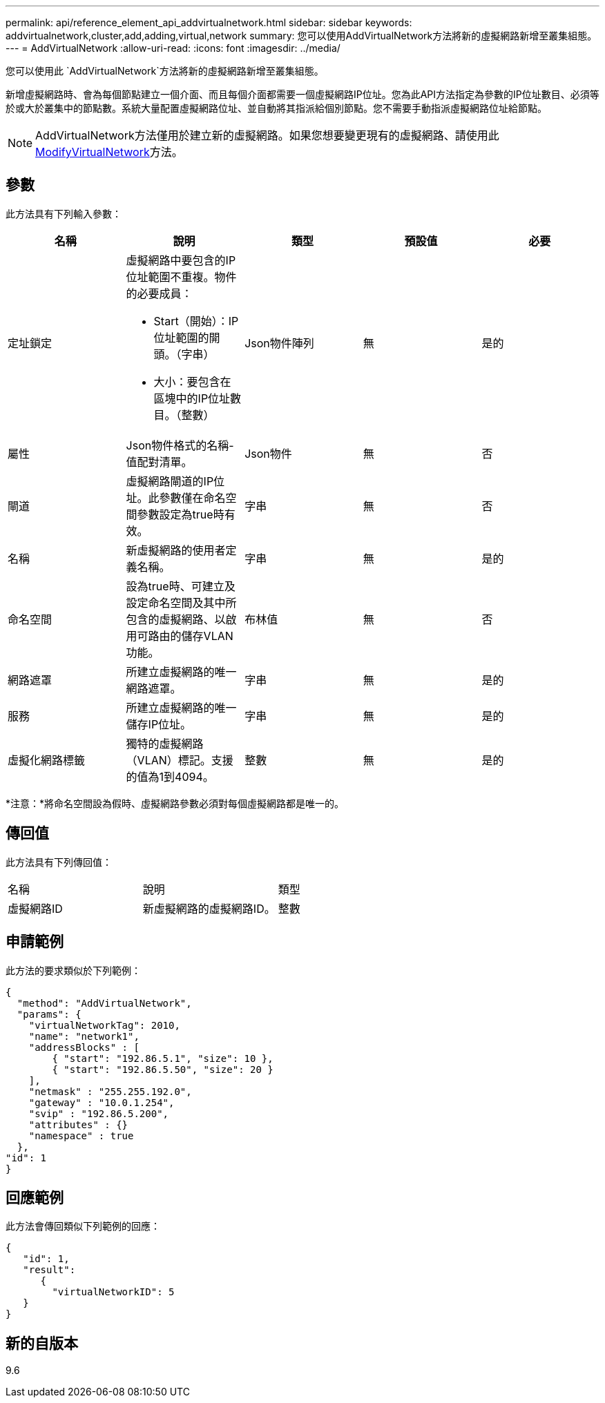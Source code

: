 ---
permalink: api/reference_element_api_addvirtualnetwork.html 
sidebar: sidebar 
keywords: addvirtualnetwork,cluster,add,adding,virtual,network 
summary: 您可以使用AddVirtualNetwork方法將新的虛擬網路新增至叢集組態。 
---
= AddVirtualNetwork
:allow-uri-read: 
:icons: font
:imagesdir: ../media/


[role="lead"]
您可以使用此 `AddVirtualNetwork`方法將新的虛擬網路新增至叢集組態。

新增虛擬網路時、會為每個節點建立一個介面、而且每個介面都需要一個虛擬網路IP位址。您為此API方法指定為參數的IP位址數目、必須等於或大於叢集中的節點數。系統大量配置虛擬網路位址、並自動將其指派給個別節點。您不需要手動指派虛擬網路位址給節點。


NOTE: AddVirtualNetwork方法僅用於建立新的虛擬網路。如果您想要變更現有的虛擬網路、請使用此xref:reference_element_api_modifyvirtualnetwork.adoc[ModifyVirtualNetwork]方法。



== 參數

此方法具有下列輸入參數：

|===
| 名稱 | 說明 | 類型 | 預設值 | 必要 


 a| 
定址鎖定
 a| 
虛擬網路中要包含的IP位址範圍不重複。物件的必要成員：

* Start（開始）：IP位址範圍的開頭。（字串）
* 大小：要包含在區塊中的IP位址數目。（整數）

 a| 
Json物件陣列
 a| 
無
 a| 
是的



 a| 
屬性
 a| 
Json物件格式的名稱-值配對清單。
 a| 
Json物件
 a| 
無
 a| 
否



 a| 
閘道
 a| 
虛擬網路閘道的IP位址。此參數僅在命名空間參數設定為true時有效。
 a| 
字串
 a| 
無
 a| 
否



 a| 
名稱
 a| 
新虛擬網路的使用者定義名稱。
 a| 
字串
 a| 
無
 a| 
是的



 a| 
命名空間
 a| 
設為true時、可建立及設定命名空間及其中所包含的虛擬網路、以啟用可路由的儲存VLAN功能。
 a| 
布林值
 a| 
無
 a| 
否



 a| 
網路遮罩
 a| 
所建立虛擬網路的唯一網路遮罩。
 a| 
字串
 a| 
無
 a| 
是的



 a| 
服務
 a| 
所建立虛擬網路的唯一儲存IP位址。
 a| 
字串
 a| 
無
 a| 
是的



 a| 
虛擬化網路標籤
 a| 
獨特的虛擬網路（VLAN）標記。支援的值為1到4094。
 a| 
整數
 a| 
無
 a| 
是的

|===
*注意：*將命名空間設為假時、虛擬網路參數必須對每個虛擬網路都是唯一的。



== 傳回值

此方法具有下列傳回值：

|===


| 名稱 | 說明 | 類型 


 a| 
虛擬網路ID
 a| 
新虛擬網路的虛擬網路ID。
 a| 
整數

|===


== 申請範例

此方法的要求類似於下列範例：

[listing]
----
{
  "method": "AddVirtualNetwork",
  "params": {
    "virtualNetworkTag": 2010,
    "name": "network1",
    "addressBlocks" : [
        { "start": "192.86.5.1", "size": 10 },
        { "start": "192.86.5.50", "size": 20 }
    ],
    "netmask" : "255.255.192.0",
    "gateway" : "10.0.1.254",
    "svip" : "192.86.5.200",
    "attributes" : {}
    "namespace" : true
  },
"id": 1
}
----


== 回應範例

此方法會傳回類似下列範例的回應：

[listing]
----
{
   "id": 1,
   "result":
      {
        "virtualNetworkID": 5
   }
}
----


== 新的自版本

9.6
